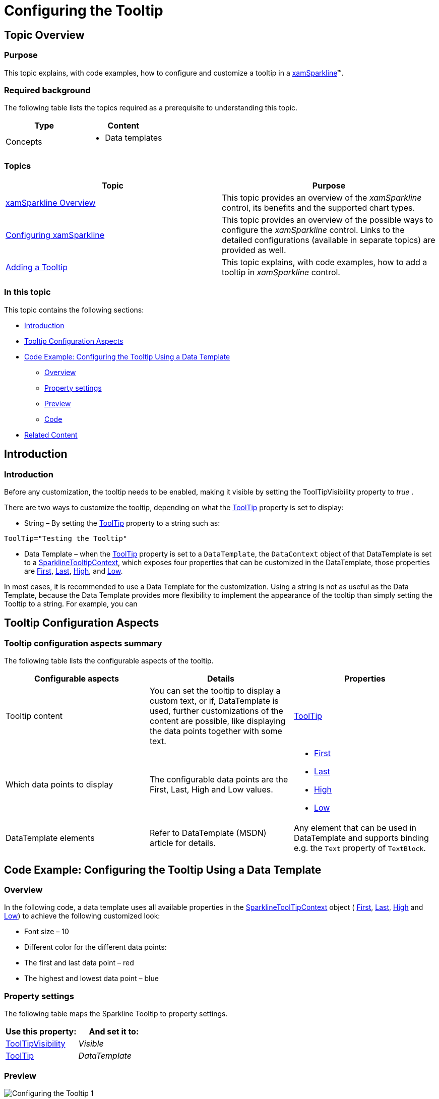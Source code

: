 ﻿////

|metadata|
{
    "name": "xamsparkline-configuring-the-tooltip",
    "controlName": ["xamSparkline"],
    "tags": ["Charting","How Do I","Tips and Tricks"],
    "guid": "e4b44283-6a8d-4caa-8a31-5d905228173d",  
    "buildFlags": [],
    "createdOn": "2016-05-25T18:21:59.2233858Z"
}
|metadata|
////

= Configuring the Tooltip

== Topic Overview

=== Purpose

This topic explains, with code examples, how to configure and customize a tooltip in a link:{ApiPlatform}controls.charts.xamsparkline.v{ProductVersion}.html[xamSparkline]™.

=== Required background

The following table lists the topics required as a prerequisite to understanding this topic.

[options="header", cols="a,a"]
|====
|Type|Content

|Concepts
|
* Data templates 
|====

=== Topics

[options="header", cols="a,a"]
|====
|Topic|Purpose 

| link:xamsparkline-xamsparkline-overview.html[xamSparkline Overview] 

|This topic provides an overview of the _xamSparkline_ control, its benefits and the supported chart types. 

| link:xamsparkline-configuring-xamsparkline.html[Configuring xamSparkline] 

|This topic provides an overview of the possible ways to configure the _xamSparkline_ control. Links to the detailed configurations (available in separate topics) are provided as well. 

| link:xamsparkline-adding-a-tooltip.html[Adding a Tooltip] 

|This topic explains, with code examples, how to add a tooltip in _xamSparkline_ control. 

|==== 


=== In this topic

This topic contains the following sections:

* <<_Ref319997461,Introduction>>
* <<_Ref318973062,Tooltip Configuration Aspects>>
* <<_Ref318973093,Code Example: Configuring the Tooltip Using a Data Template>>

** <<_Ref319065250,Overview>>
** <<_Ref319940726,Property settings>>
** <<_Ref319940733,Preview>>
** <<_Ref319940740,Code>>

* <<_Ref317078582,Related Content>>

[[_Ref319997461]]
== Introduction

[[_Ref319088121]]

=== Introduction

Before any customization, the tooltip needs to be enabled, making it visible by setting the ToolTipVisibility property to  _true_  .

There are two ways to customize the tooltip, depending on what the link:{ApiPlatform}controls.charts.xamsparkline{ApiVersion}~infragistics.controls.charts.xamsparkline~tooltip.html[ToolTip] property is set to display:

* String – By setting the link:{ApiPlatform}controls.charts.xamsparkline{ApiVersion}~infragistics.controls.charts.xamsparkline~tooltip.html[ToolTip] property to a string such as:

`ToolTip="Testing the Tooltip"`

* Data Template – when the link:{ApiPlatform}controls.charts.xamsparkline{ApiVersion}~infragistics.controls.charts.xamsparkline~tooltip.html[ToolTip] property is set to a `DataTemplate`, the `DataContext` object of that DataTemplate is set to a link:{ApiPlatform}controls.charts.xamsparkline{ApiVersion}~infragistics.controls.charts.sparklinetooltipcontext.html[SparklineTooltipContext], which exposes four properties that can be customized in the DataTemplate, those properties are link:{ApiPlatform}controls.charts.xamsparkline{ApiVersion}~infragistics.controls.charts.sparklinetooltipcontext~first.html[First], link:{ApiPlatform}controls.charts.xamsparkline{ApiVersion}~infragistics.controls.charts.sparklinetooltipcontext~last.html[Last], link:{ApiPlatform}controls.charts.xamsparkline{ApiVersion}~infragistics.controls.charts.sparklinetooltipcontext~high.html[High], and link:{ApiPlatform}controls.charts.xamsparkline{ApiVersion}~infragistics.controls.charts.sparklinetooltipcontext~low.html[Low].

In most cases, it is recommended to use a Data Template for the customization. Using a string is not as useful as the Data Template, because the Data Template provides more flexibility to implement the appearance of the tooltip than simply setting the Tooltip to a string. For example, you can

[[_Ref318973062]]
== Tooltip Configuration Aspects

=== Tooltip configuration aspects summary

The following table lists the configurable aspects of the tooltip.

[options="header", cols="a,a,a"]
|====
|Configurable aspects|Details|Properties

|Tooltip content
|You can set the tooltip to display a custom text, or if, DataTemplate is used, further customizations of the content are possible, like displaying the data points together with some text.
| link:{ApiPlatform}controls.charts.xamsparkline{ApiVersion}~infragistics.controls.charts.xamsparkline~tooltip.html[ToolTip]

|Which data points to display
|The configurable data points are the First, Last, High and Low values.
|
* link:{ApiPlatform}controls.charts.xamsparkline{ApiVersion}~infragistics.controls.charts.sparklinetooltipcontext~first.html[First] 

* link:{ApiPlatform}controls.charts.xamsparkline{ApiVersion}~infragistics.controls.charts.sparklinetooltipcontext~last.html[Last] 

* link:{ApiPlatform}controls.charts.xamsparkline{ApiVersion}~infragistics.controls.charts.sparklinetooltipcontext~high.html[High] 

* link:{ApiPlatform}controls.charts.xamsparkline{ApiVersion}~infragistics.controls.charts.sparklinetooltipcontext~low.html[Low] 

|DataTemplate elements
|Refer to DataTemplate (MSDN) article for details.
|Any element that can be used in DataTemplate and supports binding e.g. the `Text` property of `TextBlock`.

|====

[[_Ref318973093]]
== Code Example: Configuring the Tooltip Using a Data Template

[[_Ref319065250]]

=== Overview

In the following code, a data template uses all available properties in the link:{ApiPlatform}controls.charts.xamsparkline{ApiVersion}~infragistics.controls.charts.sparklinetooltipcontext.html[SparklineToolTipContext] object ( link:{ApiPlatform}controls.charts.xamsparkline{ApiVersion}~infragistics.controls.charts.sparklinetooltipcontext~first.html[First], link:{ApiPlatform}controls.charts.xamsparkline{ApiVersion}~infragistics.controls.charts.sparklinetooltipcontext~last.html[Last], link:{ApiPlatform}controls.charts.xamsparkline{ApiVersion}~infragistics.controls.charts.sparklinetooltipcontext~high.html[High] and link:{ApiPlatform}controls.charts.xamsparkline{ApiVersion}~infragistics.controls.charts.sparklinetooltipcontext~low.html[Low]) to achieve the following customized look:

* Font size – 10

* Different color for the different data points:

* The first and last data point – red

* The highest and lowest data point – blue

[[_Ref319065259]]

=== Property settings

The following table maps the Sparkline Tooltip to property settings.

[options="header", cols="a,a"]
|====
|Use this property:|And set it to:

| link:{ApiPlatform}controls.charts.xamsparkline{ApiVersion}~infragistics.controls.charts.xamsparkline~tooltipvisibility.html[ToolTipVisibility]
|_Visible_

| link:{ApiPlatform}controls.charts.xamsparkline{ApiVersion}~infragistics.controls.charts.xamsparkline~tooltip.html[ToolTip]
|_DataTemplate_

|====

[[_Ref319065317]]

=== Preview

image::images/Configuring_the_Tooltip_1.png[]

[[_Ref319065326]]

=== Code

*In XAML:*

[source,xaml]
----
<ig:XamSparkline ToolTipVisibility="Visible" />
<ig:XamSparkline.ToolTip>
    <DataTemplate>
        <Grid>
            <Grid.RowDefinitions>
                <RowDefinition />
                <RowDefinition />
                <RowDefinition />
                <RowDefinition />
            </Grid.RowDefinitions>
            <Grid.ColumnDefinitions>
                <ColumnDefinition />
                <ColumnDefinition />
            </Grid.ColumnDefinitions>
            <TextBlock Grid.Row="0" Grid.Column="0" Text="First: " Foreground="Red"/>
            <TextBlock Grid.Row="0" Grid.Column="1" Text="{Binding First}" Foreground="Red" />
            <TextBlock Grid.Row="1" Grid.Column="0" Text="Last: " Foreground="Red"/>
            <TextBlock Grid.Row="1" Grid.Column="1" Text="{Binding Last}" Foreground="Red"/>
            <TextBlock Grid.Row="2" Grid.Column="0" Text="High: " Foreground="Blue"/>
            <TextBlock Grid.Row="2" Grid.Column="1" Text="{Binding High}" Foreground="Blue"/>
            <TextBlock Grid.Row="3" Grid.Column="0" 
Text="Low: " Foreground="Blue"/>
            <TextBlock Grid.Row="3" Grid.Column="1" Text="{Binding Low}" Foreground="Blue"/>
         </Grid>                        
     </DataTemplate>
</ig:XamSparkline.ToolTip>
----

[[_Ref317078582]]
== Related Content

=== Topics

The following topics provide additional information related to this topic.

[options="header", cols="a,a"]
|====
|Topic|Purpose

| link:xamsparkline-xamsparkline-overview.html[xamSparkline Overview]
|This topic provides an overview of the _xamSparkline_ control, its benefits, and the supported chart types.

| link:xamsparkline-configuring-xamsparkline.html[Configuring xamSparkline]
|This topic provides an overview of the possible ways to configure the _xamSparkline_ control. Links to the detailed configurations (available in separate topics) are provided as well.

| link:xamsparkline-adding-a-tooltip.html[Adding a Tooltip]
|This topic explains, with code examples, how to add a tooltip in _xamSparkline_ control.

| link:xamsparkline-xamsparkline-property-reference.html[xamSparkline Property Reference]
|This topic explains the featured properties of the _xamSparkline_ control.

|====